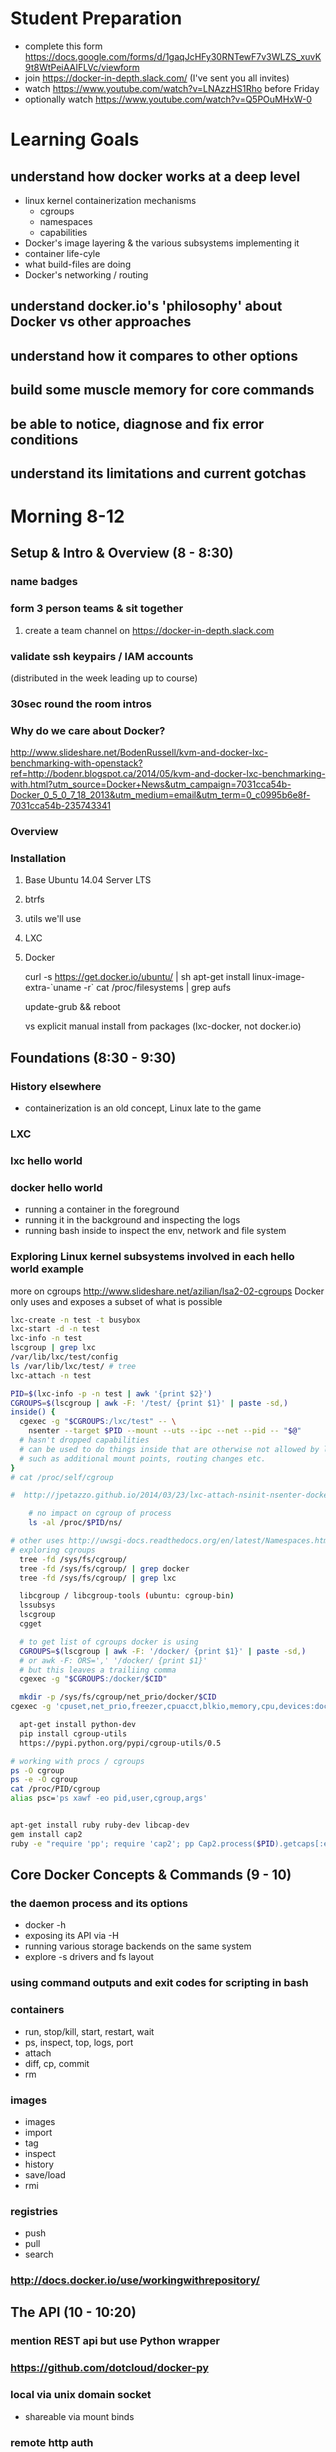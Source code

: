 * Student Preparation
  :PROPERTIES:
  :ID:       4b0484e0-0dd7-4a7c-8ed7-b64939d790a7
  :ADDED:    [2014-05-21 Wed 19:50]
  :END:
- complete this form https://docs.google.com/forms/d/1gaqJcHFy30RNTewF7v3WLZS_xuvK9t8WtPeiAAIFLVc/viewform
- join https://docker-in-depth.slack.com/ (I've sent you all invites)
- watch https://www.youtube.com/watch?v=LNAzzHS1Rho before Friday
- optionally watch https://www.youtube.com/watch?v=Q5POuMHxW-0
* Learning Goals
  :PROPERTIES:
  :ID:       995a83e1-455a-4787-9f99-cb73fc2bb60d
  :ADDED:    [2014-05-21 Wed 19:27]
  :END:
** understand how docker works at a deep level
   :PROPERTIES:
   :ID:       790b8e15-2382-4bb4-92e3-ec21dc3eb26d
   :ADDED:    [2014-05-21 Wed 19:28]
   :END:
- linux kernel containerization mechanisms
  - cgroups
  - namespaces
  - capabilities
- Docker's image layering & the various subsystems implementing it
- container life-cyle
- what build-files are doing
- Docker's networking / routing 
** understand docker.io's 'philosophy' about Docker vs other approaches 
   :PROPERTIES:
   :ID:       74a2db4b-2bff-4618-b134-c58f778bae3d
   :ADDED:    [2014-05-21 Wed 19:28]
   :END:
** understand how it compares to other options
   :PROPERTIES:
   :ID:       abb3e73c-735b-48b6-8777-ce68bfba81f5
   :ADDED:    [2014-05-21 Wed 19:31]
   :END:
** build some muscle memory for core commands
   :PROPERTIES:
   :ID:       58c5e9b0-364a-4dac-94cb-1a165acdaa4c
   :ADDED:    [2014-05-21 Wed 20:34]
   :END:
** be able to notice, diagnose and fix error conditions
   :PROPERTIES:
   :ID:       44acf047-8e14-4d4c-a0a3-444e09fda7f4
   :ADDED:    [2014-05-21 Wed 20:34]
   :END:
** understand its limitations and current gotchas
   :PROPERTIES:
   :ID:       d8b26f63-f2c7-473e-8994-2483eb658f0b
   :ADDED:    [2014-05-21 Wed 21:09]
   :END:
* Morning 8-12
  :PROPERTIES:
  :ID:       8613f2b0-2e1e-44ab-abb7-9443be004e90
  :ADDED:    [2014-05-21 Wed 19:27]
  :END:
** Setup & Intro & Overview (8 - 8:30)
   :PROPERTIES:
   :ID:       56c90cbd-9bb4-4ca5-972c-72a78593e47e
   :ADDED:    [2014-05-21 Wed 19:27]
   :END:
*** name badges
*** form 3 person teams & sit together
    :PROPERTIES:
    :ID:       530f7b25-19f7-461c-8a4a-c9849d90ce04
    :ADDED:    [2014-05-21 Wed 19:44]
    :END:
**** create a team channel on https://docker-in-depth.slack.com
     :PROPERTIES:
     :ID:       e62c974b-1865-4d38-a524-f7a159f9ab26
     :ADDED:    [2014-05-21 Wed 19:54]
     :END:
*** validate ssh keypairs / IAM accounts
    (distributed in the week leading up to course)
*** 30sec round the room intros
*** Why do we care about Docker?
    :PROPERTIES:
    :ID:       60185fa2-e2f6-4aa0-b4f9-76ec8a2639c8
    :ADDED:    [2014-05-21 Wed 20:40]
    :END:
http://www.slideshare.net/BodenRussell/kvm-and-docker-lxc-benchmarking-with-openstack?ref=http://bodenr.blogspot.ca/2014/05/kvm-and-docker-lxc-benchmarking-with.html?utm_source=Docker+News&utm_campaign=7031cca54b-Docker_0_5_0_7_18_2013&utm_medium=email&utm_term=0_c0995b6e8f-7031cca54b-235743341

*** Overview
    :PROPERTIES:
    :ID:       be59660d-6c27-4908-ae6d-336c3b7729e1
    :ADDED:    [2014-05-21 Wed 19:49]
    :END:
*** Installation
    :PROPERTIES:
    :ID:       bf1605f9-9681-4be5-bb75-9bbe10bb3986
    :ADDED:    [2014-05-21 Wed 19:45]
    :END:
**** Base Ubuntu 14.04 Server LTS
     :PROPERTIES:
     :ID:       fde9c7d4-638a-45c9-b343-fd83c55cf82f
     :ADDED:    [2014-05-21 Wed 19:48]
     :END:
**** btrfs
     :PROPERTIES:
     :ID:       55deda8e-5b98-48fc-adfb-840ff018ab27
     :ADDED:    [2014-05-21 Wed 19:48]
     :END:
**** utils we'll use
     :PROPERTIES:
     :ID:       632c539e-d561-4ed9-84b7-f91cf961eada
     :ADDED:    [2014-05-21 Wed 19:48]
     :END:
**** LXC
     :PROPERTIES:
     :ID:       53f606cb-c494-4bda-9021-25f0756ed61f
     :ADDED:    [2014-05-21 Wed 19:48]
     :END:
**** Docker
     :PROPERTIES:
     :ID:       d1e2a08c-47c0-4f28-9215-352322ca3d2e
     :ADDED:    [2014-05-21 Wed 19:48]
     :END:

curl -s https://get.docker.io/ubuntu/ | sh
apt-get install linux-image-extra-`uname -r`
cat /proc/filesystems | grep aufs

# /etc/default/grub
# GRUB_CMDLINE_LINUX="cgroup_enable=memory swapaccount=1"
update-grub && reboot


vs explicit manual install from packages (lxc-docker, not docker.io)

** Foundations (8:30 - 9:30)
   :PROPERTIES:
   :ID:       3a41393a-fea9-457a-bd8c-2cd63676d2bf
   :ADDED:    [2014-05-21 Wed 19:42]
   :END:
*** History elsewhere
    :PROPERTIES:
    :ID:       ddbbf1b3-775b-44f2-9c83-e100afb52b28
    :ADDED:    [2014-05-21 Wed 21:03]
    :END:
- containerization is an old concept, Linux late to the game

*** LXC
    :PROPERTIES:
    :ID:       c3ccfe02-b5bd-499c-964e-3c1315fb7378
    :ADDED:    [2014-05-21 Wed 21:03]
    :END:
*** lxc hello world
    :PROPERTIES:
    :ID:       e8da9436-ead6-4f41-a0d1-b9ba13ec4bf0
    :ADDED:    [2014-05-21 Wed 21:05]
    :END:
*** docker hello world
- running a container in the foreground
- running it in the background and inspecting the logs
- running bash inside to inspect the env, network and file system
*** Exploring Linux kernel subsystems involved in each hello world example 
    :PROPERTIES:
    :ID:       1b1e1863-0f90-4c20-a46e-d172003831c2
    :ADDED:    [2014-05-21 Wed 19:43]
    :END:
more on cgroups http://www.slideshare.net/azilian/lsa2-02-cgroups
Docker only uses and exposes a subset of what is possible

#+begin_src sh
lxc-create -n test -t busybox
lxc-start -d -n test
lxc-info -n test
lscgroup | grep lxc
/var/lib/lxc/test/config
ls /var/lib/lxc/test/ # tree
lxc-attach -n test

PID=$(lxc-info -p -n test | awk '{print $2}')
CGROUPS=$(lscgroup | awk -F: '/test/ {print $1}' | paste -sd,)
inside() {
  cgexec -g "$CGROUPS:/lxc/test" -- \
    nsenter --target $PID --mount --uts --ipc --net --pid -- "$@"
  # hasn't dropped capabilities
  # can be used to do things inside that are otherwise not allowed by lxc or docker
  # such as additional mount points, routing changes etc.
}
# cat /proc/self/cgroup

#  http://jpetazzo.github.io/2014/03/23/lxc-attach-nsinit-nsenter-docker-0-9/

    # no impact on cgroup of process
    ls -al /proc/$PID/ns/

# other uses http://uwsgi-docs.readthedocs.org/en/latest/Namespaces.html
# exploring cgroups
  tree -fd /sys/fs/cgroup/
  tree -fd /sys/fs/cgroup/ | grep docker
  tree -fd /sys/fs/cgroup/ | grep lxc

  libcgroup / libcgroup-tools (ubuntu: cgroup-bin)
  lssubsys
  lscgroup
  cgget

  # to get list of cgroups docker is using
  CGROUPS=$(lscgroup | awk -F: '/docker/ {print $1}' | paste -sd,)
  # or awk -F: ORS=',' '/docker/ {print $1}' 
  # but this leaves a trailiing comma
  cgexec -g "$CGROUPS:/docker/$CID"

  mkdir -p /sys/fs/cgroup/net_prio/docker/$CID
cgexec -g 'cpuset,net_prio,freezer,cpuacct,blkio,memory,cpu,devices:docker/a5f7d20ebfd8054e8097b2296724a89888c4e87dfc46d92b17a0ef50c3eff62c' cat /proc/self/cgroup
  
  apt-get install python-dev
  pip install cgroup-utils
  https://pypi.python.org/pypi/cgroup-utils/0.5

# working with procs / cgroups 
ps -O cgroup
ps -e -O cgroup
cat /proc/PID/cgroup
alias psc='ps xawf -eo pid,user,cgroup,args'


apt-get install ruby ruby-dev libcap-dev
gem install cap2
ruby -e "require 'pp'; require 'cap2'; pp Cap2.process($PID).getcaps[:effective]"
#+end_src
** Core Docker Concepts & Commands (9 - 10) 
   :PROPERTIES:
   :ID:       22778ccc-9d88-41bf-aa8b-b552d4b990bc
   :ADDED:    [2014-05-21 Wed 19:33]
   :END:
*** the daemon process and its options
    :PROPERTIES:
    :ID:       c8cb5bcf-d467-405a-a979-2bd6a0ae5549
    :ADDED:    [2014-05-21 Wed 21:38]
    :END:
- docker -h
- exposing its API via -H 
- running various storage backends on the same system
- explore -s drivers and fs layout
*** using command outputs and exit codes for scripting in bash
*** containers
- run, stop/kill, start, restart, wait
- ps, inspect, top, logs, port
- attach
- diff, cp, commit
- rm
*** images 
    :PROPERTIES:
    :ID:       749abf9f-8564-4b8d-8723-094460abe62d
    :ADDED:    [2014-05-21 Wed 20:30]
    :END:
- images
- import
- tag
- inspect
- history
- save/load
- rmi
*** registries
    :PROPERTIES:
    :ID:       19ddd91d-f023-48b1-a52d-ccf4198a56e2
    :ADDED:    [2014-05-21 Wed 21:37]
    :END:
- push
- pull
- search
*** http://docs.docker.io/use/workingwithrepository/
    :PROPERTIES:
    :ID:       ae573036-778f-4185-9a8c-59fb54b49eb8
    :ADDED:    [2014-05-21 Wed 20:31]
    :END:
** The API (10 - 10:20) 
   :PROPERTIES:
   :ID:       675f96b2-1890-4f4e-9611-5fdcf8207f87
   :ADDED:    [2014-05-21 Wed 19:56]
   :END:
*** mention REST api but use Python wrapper
    :PROPERTIES:
    :ID:       3e1ce1cc-ff39-411e-804c-c300c97b2dbf
    :ADDED:    [2014-05-21 Wed 21:32]
    :END:
*** https://github.com/dotcloud/docker-py
    :PROPERTIES:
    :ID:       2ea9817a-368e-4185-aa24-b77a7ad3e896
    :ADDED:    [2014-05-21 Wed 20:29]
    :END:
*** local via unix domain socket 
- shareable via mount binds
*** remote http auth
*** differences between equivalent cli commands
    * some commands & arguments are subtly different 
*** using the api integrated into ansible & salt:
   * http://docs.ansible.com/docker_module.html
   * http://docs.saltstack.com/en/latest/ref/modules/all/salt.modules.dockerio.html
     See http://thomason.io/automating-application-deployments-across-clouds-with-salt-and-docker/
     for a great example of it in use.
** Interlude: Security (10:20 - 10:30)
   :PROPERTIES:
   :ID:       0960adc9-f483-4ebd-b43d-dbad6a2fdc46
   :ADDED:    [2014-05-21 Wed 20:26]
   :END:
*** Security & multi-tenant: caveat emptor
*** point to selinux / apparmour, but not covered
*** http://www.slideshare.net/jpetazzo/linux-containers-lxc-docker-and-security
    :PROPERTIES:
    :ID:       5b582877-19f7-4274-93c6-f2288474b29a
    :ADDED:    [2014-05-21 Wed 20:27]
    :END:
** Image Management & Volumes (10:30 - 11)
   :PROPERTIES:
   :ID:       073630ca-167f-4b37-8778-3ce23aab2b58
   :ADDED:    [2014-05-21 Wed 19:57]
   :END:
*** public index
*** trusted builds
*** using a private registry
*** host bind mounts of volumes
*** -volumes-from for data volume sharing & backup
    http://docs.docker.io/use/working_with_volumes/
*** management of application data (e.g. postgresql data/)
*** using btrfs for snapshots of data volumes
*** TLC, Garbage Collection and Handling Docker Upgrades
*** cleaning up old unused containers & images
*** vfs volumes
*** Running Postgresql and Other DBs
    :PROPERTIES:
    :ID:       ca0ed577-3aee-4aae-bd7a-4fbd0f4bd710
    :ADDED:    [2014-05-21 Wed 20:59]
    :END:
** Build files (11 - 11:20)
   :PROPERTIES:
   :ID:       823b78ff-37e7-45c3-a0ac-47cef34e8732
   :ADDED:    [2014-05-21 Wed 20:35]
   :END:
*** Build files basics
*** docker build (and options)
*** vs other approaches for creating images (tarball imports, etc.)
*** integration with config management tools
*** application packaging and configuration
*** which base images should you use?
*** vs http://www.packer.io/docs/builders/docker.html
*** use exec http://www.tech-d.net/2014/01/27/docker-quicktip-2-exec-it/
    :PROPERTIES:
    :ID:       2cdcd5a7-a45b-498e-80b7-8dc87c0f609d
    :ADDED:    [2014-05-21 Wed 21:34]
    :END:
** Networking (11:20 - 12)
   :PROPERTIES:
   :ID:       a0e574fa-3f73-46ed-9ed9-9b1caeb6fb0f
   :ADDED:    [2014-05-21 Wed 20:20]
   :END:
*** quick demonstration of manually created network namespace
    :PROPERTIES:
    :ID:       87b2c49d-22d4-4e72-9943-5209ef36af2f
    :ADDED:    [2014-05-21 Wed 21:04]
    :END:
*** exposing ports and binding to host interfaces
*** dns options
*** network bridging
*** intercontainer networking 
   via -icc or custom bridges and lxc network options
*** host networking in docker 0.11
*** sharing unix domain sockets & fifos between containers
*** trouble-shooting
*** -icc=false vs true with iptables -Ln
    same with links
    see diagrams in http://www.slideshare.net/hansode/hack-for-dockers-network
*** configuring alternate local network topologies via pipework
*** software defined networking via Open vSwitch
    http://goldmann.pl/blog/2014/01/21/connecting-docker-containers-on-multiple-hosts/
    https://gist.github.com/noteed/8656989
*** simpler gre tunnels
    http://tier.cs.berkeley.edu/drupal/howto/ip-tunnel-using-gre-on-linux
    http://tldp.org/HOWTO/Adv-Routing-HOWTO/lartc.tunnel.gre.html
    be aware of mtu size issue http://www.cisco.com/c/en/us/support/docs/ip/generic-routing-encapsulation-gre/13725-56.html
*** docker inside of ec2 VPC
    http://serverfault.com/questions/568736/expose-docker-containers-to-vpc-network
*** overhead of various approaches
*** resources for learning more about advanced linux networking

#+begin_src txt
  tcpdump -i docker0

CID=short sha
TASKS=/sys/fs/cgroup/devices/docker/$CID*/tasks
PID=$(head -n 1 $TASKS) # use --format instead

mkdir -p /var/run/netns
ln -sf /proc/$PID/ns/net /var/run/netns/$CID
ip netns exec $CID ifconfig
ip netns exec $CID ip {link,addr,route} ...
ip netns exec $CID netstat -i
ip netns exec $CID tcpdump ...
ip netns exec $CID ss 
#+end_src
*** Managing OpenVPN
    :PROPERTIES:
    :ID:       f512858b-62e8-44af-ab08-d79bdd132503
    :ADDED:    [2014-05-21 Wed 21:01]
    :END:
* Afternoon 1-5
  :PROPERTIES:
  :ID:       94fc851e-8431-4843-952a-72a8e38dc717
  :ADDED:    [2014-05-21 Wed 19:27]
  :END:
** Monitoring, Logging and Error Detection (1 - 1:20)
   :PROPERTIES:
   :ID:       d80c06cd-8e5f-46d7-88a7-dd9f02197620
   :ADDED:    [2014-05-21 Wed 19:28]
   :END:
*** TODO copy links from my email
*** logging via stdout
*** logging via syslog or logstash to a log service container
*** logging via bind mount of /dev/log /dev/kmsg
    similar to lxc.kmsg
*** docker events api
*** linux cgroup stats via /proc
    http://blog.docker.io/2013/10/gathering-lxc-docker-containers-metrics/
*** monitoring container disk space usage
*** https://github.com/samalba/docker-cache
*** host / container / app monitoring with sensu
** Processes & Supervision (1:20 - 1:40) 
   :PROPERTIES:
   :ID:       94f50503-70aa-41a6-8c20-bfe184b282d0
   :ADDED:    [2014-05-21 Wed 20:37]
   :END:
*** Docker's single process philosophy
    counter args: http://phusion.github.io/baseimage-docker/
*** versus more traditional vm-like init + procs
*** tradeoffs and use cases for each
*** process supervision within and between containers
*** my hack for attaching privileged processes 
    :PROPERTIES:
    :ID:       d3cfd152-0a70-4f24-8e9d-d041ee82a2c9
    :ADDED:    [2014-05-21 Wed 20:42]
    :END:
*** integration with host system init
    :PROPERTIES:
    :ID:       eba6af72-3d65-409c-ac43-ef0613fc790a
    :ADDED:    [2014-05-21 Wed 21:10]
    :END:
http://docs.docker.io/use/host_integration/
** Docker for Dev / Testing / CI
   :PROPERTIES:
   :ID:       430030e3-d06a-4ec1-a8ea-e6f89dca6452
   :ADDED:    [2014-05-21 Wed 20:43]
   :END:
*** Jenkins integration
    :PROPERTIES:
    :ID:       f9b03753-b69f-409f-a494-d602e9303955
    :ADDED:    [2014-05-21 Wed 20:58]
    :END:
*** Blockade http://blockade.readthedocs.org for Testing Network Failures
*** https://github.com/drone/drone
** Docker for Image / Artifact Packing
   :PROPERTIES:
   :ID:       a9a49e9e-f1d4-4af6-859e-993fe7af2e42
   :ADDED:    [2014-05-21 Wed 20:52]
   :END:
- vs chroot
- vs lxc
- vs packer
** Docker for Production
   :PROPERTIES:
   :ID:       50851891-f4fc-4d70-bc11-143d2503aaeb
   :ADDED:    [2014-05-21 Wed 20:43]
   :END:
*** http://12factor.net/
*** Docker buildfiles / containers as the unit of composition
*** vs other units of composition
    :PROPERTIES:
    :ID:       bf3434e0-0db4-4988-bb4c-f97f747ef147
    :ADDED:    [2014-05-21 Wed 20:59]
    :END:
*** Service Discovery & Inter-container Relationships
    :PROPERTIES:
    :ID:       ee006781-4b90-452c-93b5-fe3a519a0e2e
    :ADDED:    [2014-05-21 Wed 20:44]
    :END:
**** simple inter-container links and problems with this approach
**** more sophisticated and reliable approaches
- good overview http://jasonwilder.com/blog/2014/02/04/service-discovery-in-the-cloud/
- DNS with skydock
- mention ZK
- etcd
- *consul.io*
**** haproxy combined with other options
- a la Airbnb's SmartStack
**** Ambassador pattern
- http://www.centurylinklabs.com/deploying-multi-server-docker-apps-with-ambassadors/
- http://www.centurylinklabs.com/linking-docker-containers-with-a-serf-ambassador/

*** Application Lifecycle
    :PROPERTIES:
    :ID:       760ee26a-c1a1-4246-8329-af5d36c6f1e7
    :ADDED:    [2014-05-21 Wed 20:44]
    :END:
**** options for handling of releases and configuration changes
**** atomic changes
**** rollback option via layers/tags
**** backup of data in volumes
     :PROPERTIES:
     :ID:       8a2a9830-3506-4feb-88cc-fe123d7c89e0
     :ADDED:    [2014-05-21 Wed 20:47]
     :END:
*** Resource limits
    :PROPERTIES:
    :ID:       d10c7d85-5781-4d31-a688-3c28dfe47a80
    :ADDED:    [2014-05-21 Wed 20:48]
    :END:
**** via docker run options
     * cpu -c --cpu-shares
     * memory -m --memory
**** using cgroups
     * disk IO
     * network bandwith with tc
     * reading material
     http://www.oracle.com/technetwork/articles/servers-storage-admin/resource-controllers-linux-1506602.html
     https://access.redhat.com/site/documentation/en-US/Red_Hat_Enterprise_Linux/6/html/Resource_Management_Guide/ch-Subsystems_and_Tunable_Parameters.html
     http://fritshoogland.wordpress.com/2012/12/15/throttling-io-with-linux/
**** external enforced limits
     * disk space quotas
*** Cloud economics & performance
    :PROPERTIES:
    :ID:       1ae0e1f3-2ba6-474c-98e6-cc5e3156eb0d
    :ADDED:    [2014-05-21 Wed 20:56]
    :END:
- better packing and utilization
- remember it's still not native performance
*** PaaS like tools for Docker
    :PROPERTIES:
    :ID:       db38f8b0-e12d-45a2-80cc-63f333ba24fc
    :ADDED:    [2014-05-21 Wed 20:55]
    :END:
  - https://flynn.io/
  - https://github.com/progrium/dokku
  - https://github.com/opdemand/deis
  - http://solum.io/ via openstack https://wiki.openstack.org/wiki/Docker
  - http://www.projectatomic.io/
**** Host OS Integration / Orchestration, etc.
   - coreos.com
   - https://github.com/boot2docker/boot2docker
   - http://orchardup.github.io/fig/ (focused on dev envs)
   - https://github.com/signalfuse/maestro-ng
**** elastic beanstalk http://docs.aws.amazon.com/elasticbeanstalk/latest/dg/create_deploy_docker_console.html
**** CoreOS and Cluster Deployment with Fleet
     :PROPERTIES:
     :ID:       0a415487-e6e1-4017-97b5-33a7bc5acc07
     :ADDED:    [2014-05-21 Wed 20:57]
     :END:
**** https://github.com/progrium/dokku
**** https://github.com/opdemand/deis
**** https://flynn.io/
**** with mesos https://github.com/mesosphere/mesos-docker
     :PROPERTIES:
     :ID:       d6dc52fb-b802-4b5c-8813-054b6d5b6827
     :ADDED:    [2014-05-21 Wed 20:57]
     :END:
* Conclusion (4:30)
  :PROPERTIES:
  :ID:       72524b91-f395-472a-8c14-a9d182bfec8c
  :ADDED:    [2014-05-21 Wed 19:37]
  :END:
** Review
   :PROPERTIES:
   :ID:       a179b70e-cc4a-4222-826e-e17feed4780f
   :ADDED:    [2014-05-21 Wed 19:38]
   :END:
** Key Takeaway Points
   :PROPERTIES:
   :ID:       5bc1292e-9b6f-4ae7-882f-d971dfe8ae7a
   :ADDED:    [2014-05-21 Wed 19:37]
   :END:
- too early to really know about 'best practices':
  - think critically, measure, test, and monitor
  - what is your unit of deployment
- be wary of the less used backend drivers which haven't had much battle testing yet
- pay attention to error reporting and handling. How does your
  infrastructure handle the unhappy path.
- keep an eye on the issues on github for bugs that may affect you
- try to develop your apps & systems so you can deploy to docker OR
  elsewhere. There is no need to lock yourself into docker-only
  approaches.
*** Immutable Infrastructure and 'Phoenix' Servers
** Final Questions
   :PROPERTIES:
   :ID:       8dd527f5-9f7c-4a6b-9639-15aaa9ab81c9
   :ADDED:    [2014-05-21 Wed 19:38]
   :END:
*** Is it ready for production use?
*** Reminder re Security 
* Resources
  :PROPERTIES:
  :ID:       d9298603-6b4e-4dc6-99a9-806edc079221
  :ADDED:    [2014-05-21 Wed 19:28]
  :END:
** Interesting Docker Related Tools and Projects
*** http://blog.bittorrent.com/2013/10/22/sync-hacks-deploy-bittorrent-sync-with-docker/

** Interesting pull requests / issues to watch

*** https://github.com/dotcloud/docker/pull/4202 
'docker driver ...' command for driver backend commands such as resize-pool / resize

*** https://github.com/dotcloud/docker/pull/4572 support for user namespaces

** Articles about Docker in Use
*** http://thomason.io/automating-application-deployments-across-clouds-with-salt-and-docker/
* Optional Discussions
  :PROPERTIES:
  :ID:       eb72f3de-18e9-4c98-b946-e84e4c928490
  :ADDED:    [2014-05-21 Wed 20:54]
  :END:
* Food & Drinks Afterwards
  :PROPERTIES:
  :ID:       d20c15f1-0d4c-4685-98fb-287d0ee4fe95
  :ADDED:    [2014-05-21 Wed 19:40]
  :END:
